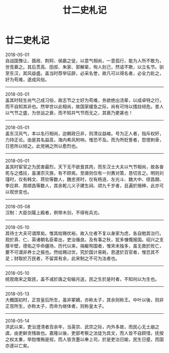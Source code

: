 #+TITLE: 廿二史札记
#+OPTIONS: title:nil toc:nil num:nil \n:t

* 廿二史札记
2018-05-01
自战国豫让、聂政、荆轲、侯嬴之徒，以意气相尚，一意孤行，能为人所不敢为，世竞慕之。其后贯高、田叔、朱家、郭解辈，徇人刻己，然诺不欺，以立名节。驯至东汉，其风益盛。盖当时荐举征辟，必采名誉，故凡可以得名者，必全力赴之，好为苟难，遂成风俗。
-----
2018-05-01
盖其时轻生尚气己成习俗，故志节之士好为苟难，务欲绝出流辈，以成卓特之行，而不自知其非也。然举世以此相尚，故国家缓急之际，尚有可恃以搘拄倾危。昔人以气节之盛，为世运之衰，而不知并气节而无之，其衰乃更甚也！
-----
2018-05-01
盖东汉风气，本以名行相尚，迨朝政日非，则清议益峻。号为正人者，指斥权奸，力持正论。由是其名益高，海内希风附响，惟恐不及。而为所贬訾者，怨恨刺骨，日思所以倾之。此党祸之所以愈烈也。
-----
2018-05-01
盖其时宦官之为民害最烈，天下无不欲食其肉，而东汉士大夫以气节相尚，故各奋死与之搘拄，虽湛宗灭族，有不顾焉。至唐则仅有一刘蕡对策，恳切言之。明则刘瑾时，仅有韩文、蒋钦等数人，魏忠贤时，仅有杨涟、左光斗、魏大中、缪昌期、李应昇、周顺昌等数人，其余乾儿义子建生祠、颂九千岁者，且遍於搢绅，此亦可以观世变也。
-----
2018-05-08
汉制：大臣剑履上殿者，例带木剑，不得有兵刃。
-----
2018-05-10
其待士大夫可谓厚矣。惟其给赐优裕，故入仕者不复以身家为虑，各自勉其治行。观於真、仁、英诸朝名臣辈出，吏治循良。及有事之秋，犹多慷慨报国。绍兴之支撑半壁，德佑之毕命疆场，历代以来，捐躯徇国者，惟宋末独多，虽无救於败亡，要不可谓非养士之报也。然给赐过优，究於国计易耗，恩逮於百官者，惟恐其不足；财取於万民者，不留其有余，此宋制之不可为法者也。
-----
2018-05-10
统观南宋之取民，盖不减於唐之旬输月送，民之生於是时者，不知何以为生也。
-----
2018-05-13
大概国初时，正宫皇后所生，虽非冢嫡，亦称太子，其余则称王。中叶以後，则非正宫所生，亦称太子，而命为继体者，则称皇太子。
-----
2018-05-14
洪武以来，吏治澄清者百余年，当英宗、武宗之际，内外多故，而民心无土崩之虞，由吏鲜贪残故也。嘉隆以後，吏部考察之法徒为具文，而人皆不自顾惜，抚按之权太重，举劾惟贿是视，而人皆贪墨以奉上司，於是吏治日媮，民生日蹙，而国亦遂以亡矣。
